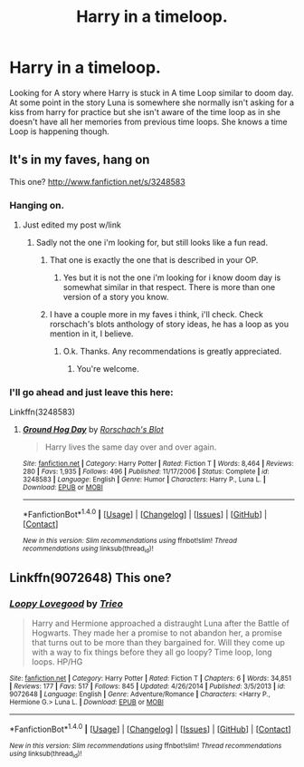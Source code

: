#+TITLE: Harry in a timeloop.

* Harry in a timeloop.
:PROPERTIES:
:Author: Wassa110
:Score: 5
:DateUnix: 1487609672.0
:DateShort: 2017-Feb-20
:FlairText: Fic Search
:END:
Looking for A story where Harry is stuck in A time Loop similar to doom day. At some point in the story Luna is somewhere she normally isn't asking for a kiss from harry for practice but she isn't aware of the time loop as in she doesn't have all her memories from previous time loops. She knows a time Loop is happening though.


** It's in my faves, hang on

This one? [[http://www.fanfiction.net/s/3248583]]
:PROPERTIES:
:Author: viol8er
:Score: 1
:DateUnix: 1487614176.0
:DateShort: 2017-Feb-20
:END:

*** Hanging on.
:PROPERTIES:
:Author: Wassa110
:Score: 1
:DateUnix: 1487614258.0
:DateShort: 2017-Feb-20
:END:

**** Just edited my post w/link
:PROPERTIES:
:Author: viol8er
:Score: 1
:DateUnix: 1487614350.0
:DateShort: 2017-Feb-20
:END:

***** Sadly not the one i'm looking for, but still looks like a fun read.
:PROPERTIES:
:Author: Wassa110
:Score: 1
:DateUnix: 1487614543.0
:DateShort: 2017-Feb-20
:END:

****** That one is exactly the one that is described in your OP.
:PROPERTIES:
:Author: Lord_Anarchy
:Score: 3
:DateUnix: 1487624348.0
:DateShort: 2017-Feb-21
:END:

******* Yes but it is not the one i'm looking for i know doom day is somewhat similar in that respect. There is more than one version of a story you know.
:PROPERTIES:
:Author: Wassa110
:Score: 2
:DateUnix: 1487627459.0
:DateShort: 2017-Feb-21
:END:


****** I have a couple more in my faves i think, i'll check. Check rorschach's blots anthology of story ideas, he has a loop as you mention in it, I believe.
:PROPERTIES:
:Author: viol8er
:Score: 2
:DateUnix: 1487617901.0
:DateShort: 2017-Feb-20
:END:

******* O.k. Thanks. Any recommendations is greatly appreciated.
:PROPERTIES:
:Author: Wassa110
:Score: 2
:DateUnix: 1487619931.0
:DateShort: 2017-Feb-20
:END:

******** You're welcome.
:PROPERTIES:
:Author: yourewelcome_bot
:Score: 2
:DateUnix: 1487619944.0
:DateShort: 2017-Feb-20
:END:


*** I'll go ahead and just leave this here:

Linkffn(3248583)
:PROPERTIES:
:Author: wwbillyww
:Score: 1
:DateUnix: 1487669397.0
:DateShort: 2017-Feb-21
:END:

**** [[http://www.fanfiction.net/s/3248583/1/][*/Ground Hog Day/*]] by [[https://www.fanfiction.net/u/686093/Rorschach-s-Blot][/Rorschach's Blot/]]

#+begin_quote
  Harry lives the same day over and over again.
#+end_quote

^{/Site/: [[http://www.fanfiction.net/][fanfiction.net]] *|* /Category/: Harry Potter *|* /Rated/: Fiction T *|* /Words/: 8,464 *|* /Reviews/: 280 *|* /Favs/: 1,935 *|* /Follows/: 496 *|* /Published/: 11/17/2006 *|* /Status/: Complete *|* /id/: 3248583 *|* /Language/: English *|* /Genre/: Humor *|* /Characters/: Harry P., Luna L. *|* /Download/: [[http://www.ff2ebook.com/old/ffn-bot/index.php?id=3248583&source=ff&filetype=epub][EPUB]] or [[http://www.ff2ebook.com/old/ffn-bot/index.php?id=3248583&source=ff&filetype=mobi][MOBI]]}

--------------

*FanfictionBot*^{1.4.0} *|* [[[https://github.com/tusing/reddit-ffn-bot/wiki/Usage][Usage]]] | [[[https://github.com/tusing/reddit-ffn-bot/wiki/Changelog][Changelog]]] | [[[https://github.com/tusing/reddit-ffn-bot/issues/][Issues]]] | [[[https://github.com/tusing/reddit-ffn-bot/][GitHub]]] | [[[https://www.reddit.com/message/compose?to=tusing][Contact]]]

^{/New in this version: Slim recommendations using/ ffnbot!slim! /Thread recommendations using/ linksub(thread_id)!}
:PROPERTIES:
:Author: FanfictionBot
:Score: 1
:DateUnix: 1487669413.0
:DateShort: 2017-Feb-21
:END:


** Linkffn(9072648) This one?
:PROPERTIES:
:Author: Renames
:Score: 1
:DateUnix: 1487683656.0
:DateShort: 2017-Feb-21
:END:

*** [[http://www.fanfiction.net/s/9072648/1/][*/Loopy Lovegood/*]] by [[https://www.fanfiction.net/u/4430126/Trieo][/Trieo/]]

#+begin_quote
  Harry and Hermione approached a distraught Luna after the Battle of Hogwarts. They made her a promise to not abandon her, a promise that turns out to be more than they bargained for. Will they come up with a way to fix things before they all go loopy? Time loop, long loops. HP/HG
#+end_quote

^{/Site/: [[http://www.fanfiction.net/][fanfiction.net]] *|* /Category/: Harry Potter *|* /Rated/: Fiction T *|* /Chapters/: 6 *|* /Words/: 34,851 *|* /Reviews/: 177 *|* /Favs/: 517 *|* /Follows/: 845 *|* /Updated/: 4/26/2014 *|* /Published/: 3/5/2013 *|* /id/: 9072648 *|* /Language/: English *|* /Genre/: Adventure/Romance *|* /Characters/: <Harry P., Hermione G.> Luna L. *|* /Download/: [[http://www.ff2ebook.com/old/ffn-bot/index.php?id=9072648&source=ff&filetype=epub][EPUB]] or [[http://www.ff2ebook.com/old/ffn-bot/index.php?id=9072648&source=ff&filetype=mobi][MOBI]]}

--------------

*FanfictionBot*^{1.4.0} *|* [[[https://github.com/tusing/reddit-ffn-bot/wiki/Usage][Usage]]] | [[[https://github.com/tusing/reddit-ffn-bot/wiki/Changelog][Changelog]]] | [[[https://github.com/tusing/reddit-ffn-bot/issues/][Issues]]] | [[[https://github.com/tusing/reddit-ffn-bot/][GitHub]]] | [[[https://www.reddit.com/message/compose?to=tusing][Contact]]]

^{/New in this version: Slim recommendations using/ ffnbot!slim! /Thread recommendations using/ linksub(thread_id)!}
:PROPERTIES:
:Author: FanfictionBot
:Score: 1
:DateUnix: 1487683691.0
:DateShort: 2017-Feb-21
:END:
